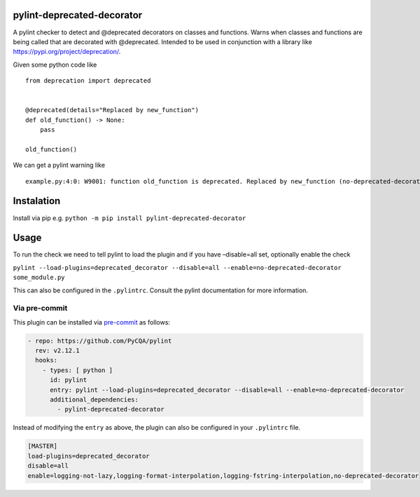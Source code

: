 ..
    Converted from README.md do not edit this file directly.

pylint-deprecated-decorator
===========================

A pylint checker to detect and @deprecated decorators on classes and
functions. Warns when classes and functions are being called that are
decorated with @deprecated. Intended to be used in conjunction with a
library like https://pypi.org/project/deprecation/.

Given some python code like

::

   from deprecation import deprecated


   @deprecated(details="Replaced by new_function")
   def old_function() -> None:
       pass
       
   old_function()

We can get a pylint warning like

::

   example.py:4:0: W9001: function old_function is deprecated. Replaced by new_function (no-deprecated-decorator)

Instalation
===========

Install via pip
e.g. ``python -m pip install pylint-deprecated-decorator``

Usage
=====

To run the check we need to tell pylint to load the plugin and if you
have –disable=all set, optionally enable the check

``pylint --load-plugins=deprecated_decorator --disable=all --enable=no-deprecated-decorator some_module.py``

This can also be configured in the ``.pylintrc``. Consult the pylint
documentation for more information.

Via pre-commit
~~~~~~~~~~~~~~

This plugin can be installed via
`pre-commit <https://pre-commit.com/>`__ as follows:

.. code:: yaml

     - repo: https://github.com/PyCQA/pylint
       rev: v2.12.1
       hooks:
         - types: [ python ]
           id: pylint
           entry: pylint --load-plugins=deprecated_decorator --disable=all --enable=no-deprecated-decorator
           additional_dependencies: 
             - pylint-deprecated-decorator

Instead of modifying the ``entry`` as above, the plugin can also be
configured in your ``.pylintrc`` file.

.. code:: ini

   [MASTER]
   load-plugins=deprecated_decorator
   disable=all
   enable=logging-not-lazy,logging-format-interpolation,logging-fstring-interpolation,no-deprecated-decorator
